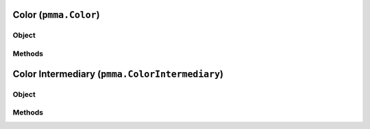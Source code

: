 
Color (``pmma.Color``)
=======

Object
++++++

.. py:class:: Color

    Work In Progress

Methods
++++++

Color Intermediary (``pmma.ColorIntermediary``)
=======

Object
++++++

.. py:class:: ColorIntermediary

    Work In Progress

Methods
++++++